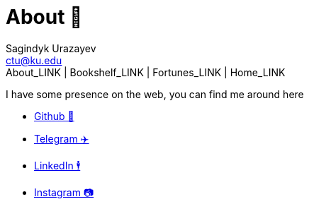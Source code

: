 = About 🤔
Sagindyk Urazayev <ctu@ku.edu>
About_LINK | Bookshelf_LINK | Fortunes_LINK | Home_LINK
:toc: left
:toc-title: Table of Adventures ⛵
:nofooter:
:experimental:

I have some presence on the web, you can find me around here

* https://github.com/thecsw[Github 🐙]
* https://t.me/thecsw[Telegram ✈️]
* https://www.linkedin.com/in/thecsw[LinkedIn 🕴]
* https://www.instagram.com/sandy_uraz[Instagram 📷]
